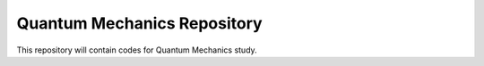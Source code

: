 Quantum Mechanics Repository
========================

This repository will contain codes for Quantum Mechanics study.
